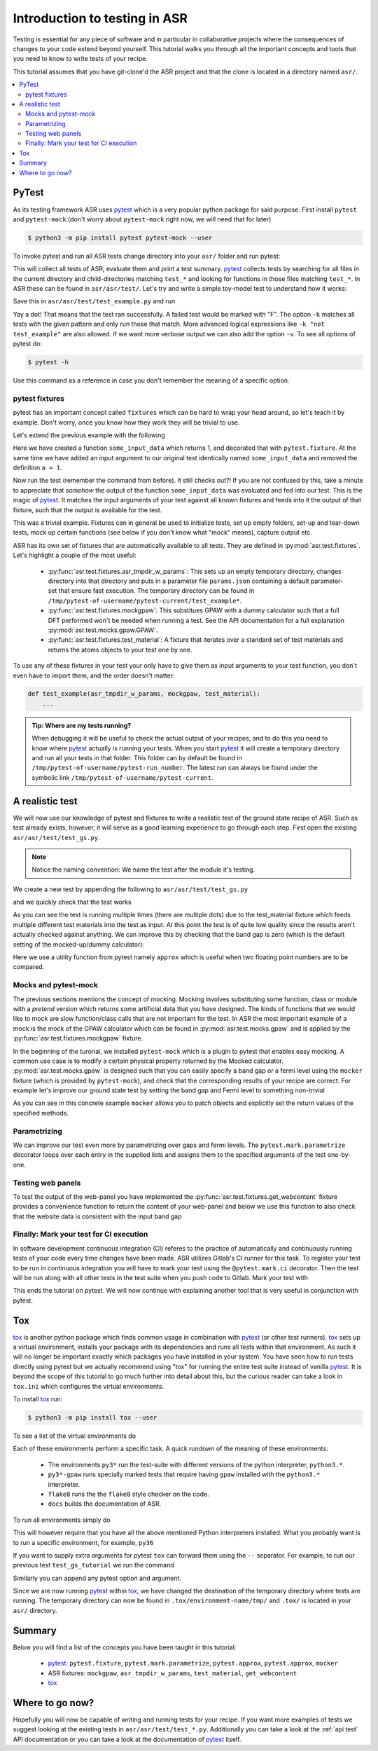 .. _Testing tutorial:

==============================
Introduction to testing in ASR
==============================

Testing is essential for any piece of software and in particular in
collaborative projects where the consequences of changes to your code
extend beyond yourself. This tutorial walks you through all the
important concepts and tools that you need to know to write tests of
your recipe.

This tutorial assumes that you have git-clone'd the ASR project and
that the clone is located in a directory named ``asr/``.

.. contents::
   :local:

PyTest
======

As its testing framework ASR uses pytest_ which is a very popular
python package for said purpose. First install ``pytest`` and
``pytest-mock`` (don't worry about ``pytest-mock`` right now, we will
need that for later)

.. code-block:: console

   $ python3 -m pip install pytest pytest-mock --user

To invoke pytest and run all ASR tests change directory into your
``asr/`` folder and run pytest:

.. code-block:: console
   :caption: In: asr/

   $ pytest  # Don't wait for this to finish: Ctrl-C to cancel

This will collect all tests of ASR, evaluate them and print a test
summary. pytest_ collects tests by searching for all files in the
current directory and child-directories matching ``test_*`` and
looking for functions in those files matching ``test_*``. In ASR these
can be found in ``asr/asr/test/``. Let's try and write a simple toy-model
test to understand how it works:

.. code-block:: python
   :caption: In: asr/asr/test/test_example.py

   def test_adding_numbers():
       a = 1
       b = 2
       assert a + b == 3

Save this in ``asr/asr/test/test_example.py`` and run

.. code-block:: console
   :caption: In: asr/

   $ pytest -k test_example
   ...
   asr/test/test_example.py .
   ...


Yay a dot! That means that the test ran successfully. A failed test
would be marked with "F". The option ``-k`` matches all tests with the
given pattern and only run those that match. More advanced logical
expressions like ``-k "not test_example"`` are also allowed. If we
want more verbose output we can also add the option ``-v``. To see all
options of pytest do:

.. code-block:: console

   $ pytest -h

Use this command as a reference in case you don't remember the meaning
of a specific option.

pytest fixtures
---------------

pytest has an important concept called ``fixtures`` which can be hard
to wrap your head around, so let's teach it by example. Don't worry,
once you know how they work they will be trivial to use.

Let's extend the previous example with the following

.. code-block:: python
   :caption: In: asr/asr/test/test_example.py

   import pytest


   @pytest.fixture()
   def some_input_data():
       return 1


   def test_adding_numbers(some_input_data):
       b = 2
       assert some_input_data + b == 3


Here we have created a function ``some_input_data`` which returns 1,
and decorated that with ``pytest.fixture``. At the same time we have
added an input argument to our original test identically named
``some_input_data`` and removed the definition ``a = 1``.

Now run the test (remember the command from before). It still checks
out?! If you are not confused by this, take a minute to appreciate
that *somehow* the output of the function ``some_input_data`` was
evaluated and fed into our test. This is the magic of pytest_. It
matches the input arguments of your test against all known fixtures
and feeds into it the output of that fixture, such that the output is
available for the test.

This was a trivial example. Fixtures can in general be used to
initialize tests, set up empty folders, set-up and tear-down tests,
mock up certain functions (see below if you don't know what "mock"
means), capture output etc.

ASR has its own set of fixtures that are automatically available to
all tests. They are defined in :py:mod:`asr.test.fixtures`. Let's
highlight a couple of the most useful:

  - :py:func:`asr.test.fixtures.asr_tmpdir_w_params`: This sets up an
    empty temporary directory, changes directory into that directory
    and puts in a parameter file ``params.json`` containing a default
    parameter-set that ensure fast execution. The temporary directory
    can be found in
    ``/tmp/pytest-of-username/pytest-current/test_example*``.
  - :py:func:`asr.test.fixtures.mockgpaw`: This substitues GPAW with a
    dummy calculator such that a full DFT performed won't be needed
    when running a test. See the API documentation for a full
    explanation :py:mod:`asr.test.mocks.gpaw.GPAW`.
  - :py:func:`asr.test.fixtures.test_material`: A fixture that
    iterates over a standard set of test materials and returns the
    atoms objects to your test one by one.

To use any of these fixtures in your test your only have to give them
as input arguments to your test function, you don't even have to
import them, and the order doesn't matter:

.. code-block:: console

   def test_example(asr_tmpdir_w_params, mockgpaw, test_material):
       ...

.. admonition:: Tip: Where are my tests running?

   When debugging it will be useful to check the actual output of your
   recipes, and to do this you need to know where pytest_ actually is
   running your tests. When you start pytest_ it will create a
   temporary directory and run all your tests in that folder. This
   folder can by default be found in
   ``/tmp/pytest-of-username/pytest-run_number``. The latest run can
   always be found under the symbolic link
   ``/tmp/pytest-of-username/pytest-current``.

A realistic test
================

We will now use our knowledge of pytest and fixtures to write a
realistic test of the ground state recipe of ASR. Such as test already
exists, however, it will serve as a good learning experience to go
through each step. First open the existing
``asr/asr/test/test_gs.py``.

.. note::

   Notice the naming convention: We name the test after the module
   it's testing.

We create a new test by appending the following to
``asr/asr/test/test_gs.py``

.. code-block:: python
   :caption: In: asr/asr/test/test_gs.py

   # ... Rest of test_gs.py

   def test_gs_tutorial(asr_tmpdir_w_params, mockgpaw, test_material):
       from asr.gs import main
       
       test_material.write('structure.json')
       main()
   

and we quickly check that the test works

.. code-block:: console
   :caption: In: asr/

   $ pytest -k test_gs_tutorial

As you can see the test is running multiple times (there are multiple
dots) due to the test_material fixture which feeds multiple different
test materials into the test as input. At this point the test is of
quite low quality since the results aren't actually checked against
anything. We can improve this by checking that the band gap is zero
(which is the default setting of the mocked-up/dummy calculator):

.. code-block:: python
   :caption: In: asr/asr/test/test_gs.py

   ...

   def test_gs_tutorial(asr_tmpdir_w_params, mockgpaw, test_material):
       from asr.gs import main

       test_material.write('structure.json')
       results = main()

       assert results['gap'] == pytest.approx(0)

Here we use a utility function from pytest namely ``approx`` which is
useful when two floating point numbers are to be compared.


Mocks and pytest-mock
---------------------

The previous sections mentions the concept of mocking. Mocking
involves substituting some function, class or module with a `pretend`
version which returns some artificial data that you have designed. The
kinds of functions that we would like to mock are slow function/class
calls that are not important for the test. In ASR the most important
example of a mock is the mock of the GPAW calculator which can be
found in :py:mod:`asr.test.mocks.gpaw` and is applied by the
:py:func:`asr.test.fixtures.mockgpaw` fixture.

In the beginning of the turorial, we installed ``pytest-mock`` which
is a plugin to pytest that enables easy mocking. A common use case is
to modify a certain physical property returned by the Mocked
calculator. :py:mod:`asr.test.mocks.gpaw` is designed such that you
can easily specify a band gap or a fermi level using the ``mocker``
fixture (which is provided by ``pytest-mock``), and check that the
corresponding results of your recipe are correct. For example let's
improve our ground state test by setting the band gap and Fermi level
to something non-trivial

.. code-block:: python
   :caption: In asr/asr/test/test_gs.py

   ...

   def test_gs_tutorial(asr_tmpdir_w_params, mockgpaw, mocker, test_material):
       from asr.gs import main
       from gpaw import GPAW

       mocker.patch.object(GPAW, '_get_band_gap')
       mocker.patch.object(GPAW, '_get_fermi_level')
       GPAW._get_fermi_level.return_value = 0.5
       GPAW._get_band_gap.return_value = 1

       test_material.write('structure.json')
       results = main()

       assert results['gap'] == pytest.approx(1)


As you can see in this concrete example ``mocker`` allows you to patch
objects and explicitly set the return values of the specified methods.

Parametrizing
-------------

We can improve our test even more by parametrizing over gaps and fermi
levels. The ``pytest.mark.parametrize`` decorator loops over each
entry in the supplied lists and assigns them to the specified
arguments of the test one-by-one.

.. code-block:: python
   :caption: In: asr/asr/test/test_gs.py

   ...

   @pytest.mark.parametrize('gap', [0, 1])
   @pytest.mark.parametrize('fermi_level', [0.5, 1.5])
   def test_gs_tutorial(asr_tmpdir_w_params, mockgpaw, mocker, test_material,
                        gap, fermi_level):
       from asr.gs import main
       from gpaw import GPAW

       mocker.patch.object(GPAW, '_get_band_gap')
       mocker.patch.object(GPAW, '_get_fermi_level')
       GPAW._get_fermi_level.return_value = fermi_level
       GPAW._get_band_gap.return_value = gap

       test_material.write('structure.json')
       results = main()

       assert results.get("efermi") == approx(fermi_level)
       if gap >= fermi_level:
           assert results.get("gap") == approx(gap)
       else:
           assert results.get("gap") == approx(0)

Testing web panels
------------------

To test the output of the web-panel you have implemented the
:py:func:`asr.test.fixtures.get_webcontent` fixture provides a
convenience function to return the content of your web-panel and below
we use this function to also check that the website data is consistent
with the input band gap

.. code-block:: python
   :caption: In asr/asr/test/test_gs.py

   ...

   @pytest.mark.parametrize('gap', [0, 1])
   @pytest.mark.parametrize('fermi_level', [0.5, 1.5])
   def test_gs_tutorial(asr_tmpdir_w_params, mockgpaw, mocker,
	                get_webcontent, test_material,
                        gap, fermi_level):
       from asr.gs import main
       from gpaw import GPAW

       mocker.patch.object(GPAW, '_get_band_gap')
       mocker.patch.object(GPAW, '_get_fermi_level')
       GPAW._get_fermi_level.return_value = fermi_level
       GPAW._get_band_gap.return_value = gap

       test_material.write('structure.json')
       results = main()

       assert results.get("efermi") == approx(fermi_level)
       if gap >= fermi_level:
           assert results.get("gap") == approx(gap)
       else:
           assert results.get("gap") == approx(0)

       content = get_webcontent()
       if gap >= fermi_level:
           assert f'<td>Bandgap</td><td>{gap:0.2f}eV</td>' in content
       else:
	   assert f'<td>Bandgap</td><td>0.00eV</td>' in content

Finally: Mark your test for CI execution
----------------------------------------

In software development continuous integration (CI) referes to the
practice of automatically and continuously running tests of your code
every time changes have been made. ASR utilizes Gitlab's CI runner for
this task. To register your test to be run in continuous integration
you will have to mark your test using the ``@pytest.mark.ci``
decorator. Then the test will be run along with all other tests in the
test suite when you push code to Gitlab. Mark your test with

.. code-block:: python
   :caption: In asr/asr/test/test_gs.py

   ...

   @pytest.mark.ci
   @pytest.mark.parametrize('gap', [0, 1])
   @pytest.mark.parametrize('fermi_level', [0.5, 1.5])
   def test_gs_tutorial(asr_tmpdir_w_params, mockgpaw, mocker,
	                get_webcontent, test_material,
                        gap, fermi_level):
       ...


This ends the tutorial on pytest. We will now continue with explaining
another tool that is very useful in conjunction with pytest.


Tox
===

tox_ is another python package which finds common usage in combination
with pytest_ (or other test runners). tox_ sets up a virtual
environment, installs your package with its dependencies and runs all
tests within that environment. As such it will no longer be important
exactly which packages you have installed in your system. You have
seen how to run tests directly using pytest but we actually recommend
using "tox" for running the entire test suite instead of vanilla
pytest_. It is beyond the scope of this tutorial to go much further
into detail about this, but the curious reader can take a look in
``tox.ini`` which configures the virtual environments.

To install tox_ run:

.. code-block:: console

   $ python3 -m pip install tox --user

To see a list of the virtual environments do

.. code-block:: console
   :caption: In: asr/

   $ tox -l
   flake8
   docs
   py36
   py37
   py38
   py36-gpaw
   py37-gpaw
   py38-gpaw

Each of these environments perform a specific task. A quick rundown of
the meaning of these environments:

  - The environments ``py3*`` run the test-suite with different
    versions of the python interpreter, ``python3.*``.
  - ``py3*-gpaw`` runs specially marked tests that require having
    ``gpaw`` installed with the ``python3.*`` interpreter.
  - ``flake8`` runs the the ``flake8`` style checker on the code.
  - ``docs`` builds the documentation of ASR.

To run all environments simply do

.. code-block:: console
   :caption: In: asr/

   $ tox

This will however require that you have all the above mentioned Python
interpreters installed. What you probably want is to run a specific
environment, for example, ``py36``

.. code-block:: console
   :caption: In: asr/

   $ tox -e py36

If you want to supply extra arguments for pytest ``tox`` can forward
them using the ``--`` separator. For example, to run our previous test
``test_gs_tutorial`` we run the command

.. code-block:: console
   :caption: In: asr/

   $ tox -e py36 -- -k test_gs_tutorial

Similarly you can append any pytest option and argument.

Since we are now running pytest_ within tox_, we have changed the
destination of the temporary directory where tests are running. The
temporary directory can now be found in ``.tox/environment-name/tmp/``
and ``.tox/`` is located in your ``asr/`` directory.

Summary
=======

Below you will find a list of the concepts you have been taught in
this tutorial:

  - pytest_: ``pytest.fixture``, ``pytest.mark.parametrize``,
    ``pytest.approx``, ``pytest.approx``, ``mocker``
  - ASR fixtures: ``mockgpaw``, ``asr_tmpdir_w_params``,
    ``test_material``, ``get_webcontent``
  - tox_

Where to go now?
================

Hopefully you will now be capable of writing and running tests for
your recipe. If you want more examples of tests we suggest looking at
the existing tests in ``asr/asr/test/test_*.py``. Additionally you can
take a look at the :ref:`api test` API documentation or you can take a
look at the documentation of pytest_ itself.

.. _pytest: https://docs.pytest.org/en/latest/
.. _tox: https://tox.readthedocs.io/en/latest/
